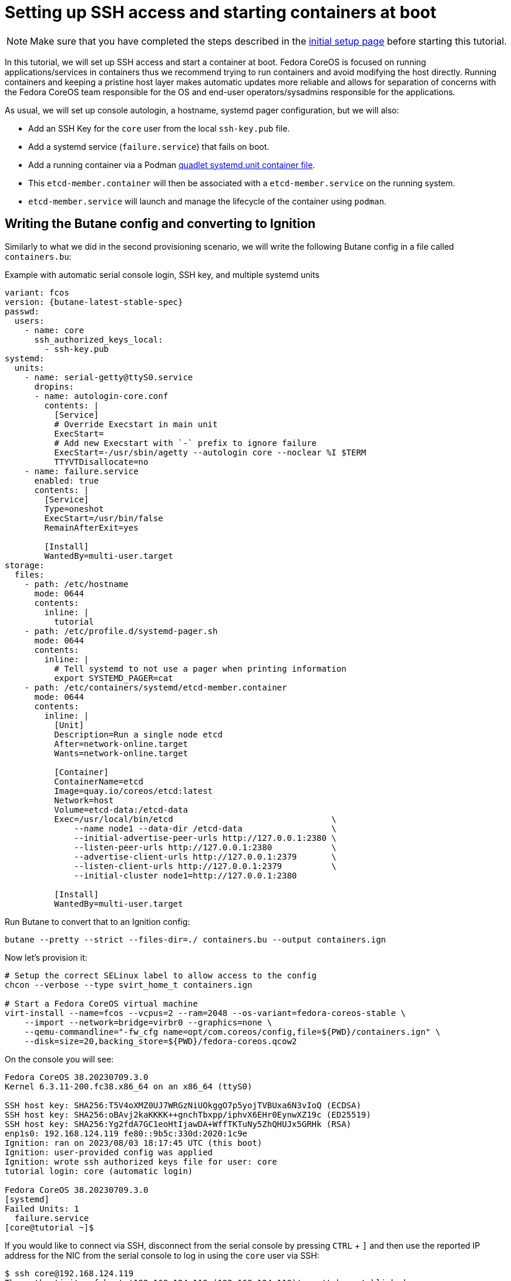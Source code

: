 = Setting up SSH access and starting containers at boot

NOTE: Make sure that you have completed the steps described in the xref:tutorial-setup.adoc[initial setup page] before starting this tutorial.

In this tutorial, we will set up SSH access and start a container at boot. Fedora CoreOS is focused on running applications/services in containers thus we recommend trying to run containers and avoid modifying the host directly. Running containers and keeping a pristine host layer makes automatic updates more reliable and allows for separation of concerns with the Fedora CoreOS team responsible for the OS and end-user operators/sysadmins responsible for the applications.

As usual, we will set up console autologin, a hostname, systemd pager configuration, but we will also:

* Add an SSH Key for the `core` user from the local `ssh-key.pub` file.
* Add a systemd service (`failure.service`) that fails on boot.
* Add a running container via a Podman https://docs.podman.io/en/latest/markdown/podman-systemd.unit.5.html[quadlet systemd.unit container file].
    * This `etcd-member.container` will then be associated with a `etcd-member.service` on the running system.
    * `etcd-member.service` will launch and manage the lifecycle of the container using `podman`.

== Writing the Butane config and converting to Ignition

Similarly to what we did in the second provisioning scenario, we will write the following Butane config in a file called `containers.bu`:

.Example with automatic serial console login, SSH key, and multiple systemd units
[source,yaml,subs="attributes"]
----
variant: fcos
version: {butane-latest-stable-spec}
passwd:
  users:
    - name: core
      ssh_authorized_keys_local:
        - ssh-key.pub
systemd:
  units:
    - name: serial-getty@ttyS0.service
      dropins:
      - name: autologin-core.conf
        contents: |
          [Service]
          # Override Execstart in main unit
          ExecStart=
          # Add new Execstart with `-` prefix to ignore failure
          ExecStart=-/usr/sbin/agetty --autologin core --noclear %I $TERM
          TTYVTDisallocate=no
    - name: failure.service
      enabled: true
      contents: |
        [Service]
        Type=oneshot
        ExecStart=/usr/bin/false
        RemainAfterExit=yes

        [Install]
        WantedBy=multi-user.target
storage:
  files:
    - path: /etc/hostname
      mode: 0644
      contents:
        inline: |
          tutorial
    - path: /etc/profile.d/systemd-pager.sh
      mode: 0644
      contents:
        inline: |
          # Tell systemd to not use a pager when printing information
          export SYSTEMD_PAGER=cat
    - path: /etc/containers/systemd/etcd-member.container
      mode: 0644
      contents:
        inline: |
          [Unit]
          Description=Run a single node etcd
          After=network-online.target
          Wants=network-online.target

          [Container]
          ContainerName=etcd
          Image=quay.io/coreos/etcd:latest
          Network=host
          Volume=etcd-data:/etcd-data
          Exec=/usr/local/bin/etcd                                \
              --name node1 --data-dir /etcd-data                  \
              --initial-advertise-peer-urls http://127.0.0.1:2380 \
              --listen-peer-urls http://127.0.0.1:2380            \
              --advertise-client-urls http://127.0.0.1:2379       \
              --listen-client-urls http://127.0.0.1:2379          \
              --initial-cluster node1=http://127.0.0.1:2380

          [Install]
          WantedBy=multi-user.target
----

Run Butane to convert that to an Ignition config:

[source,bash]
----
butane --pretty --strict --files-dir=./ containers.bu --output containers.ign
----

Now let's provision it:

[source,bash]
----
# Setup the correct SELinux label to allow access to the config
chcon --verbose --type svirt_home_t containers.ign

# Start a Fedora CoreOS virtual machine
virt-install --name=fcos --vcpus=2 --ram=2048 --os-variant=fedora-coreos-stable \
    --import --network=bridge=virbr0 --graphics=none \
    --qemu-commandline="-fw_cfg name=opt/com.coreos/config,file=${PWD}/containers.ign" \
    --disk=size=20,backing_store=${PWD}/fedora-coreos.qcow2
----

On the console you will see:

----
Fedora CoreOS 38.20230709.3.0
Kernel 6.3.11-200.fc38.x86_64 on an x86_64 (ttyS0)

SSH host key: SHA256:T5V4oXMZ0UJ7WRGzNiUOkggO7p5yojTVBUxa6N3vIoQ (ECDSA)
SSH host key: SHA256:oBAvj2kaKKKK++gnchTbxpp/iphvX6EHr0EynwXZ19c (ED25519)
SSH host key: SHA256:Yg2fdA7GC1eoHtIjawDA+WffTKTuNy5ZhQHUJx5GRHk (RSA)
enp1s0: 192.168.124.119 fe80::9b5c:330d:2020:1c9e
Ignition: ran on 2023/08/03 18:17:45 UTC (this boot)
Ignition: user-provided config was applied
Ignition: wrote ssh authorized keys file for user: core
tutorial login: core (automatic login)

Fedora CoreOS 38.20230709.3.0
[systemd]
Failed Units: 1
  failure.service
[core@tutorial ~]$
----

If you would like to connect via SSH, disconnect from the serial console by pressing `CTRL` + `]` and then use the reported IP address for the NIC from the serial console to log in using the `core` user via SSH:

----
$ ssh core@192.168.124.119
The authenticity of host '192.168.124.119 (192.168.124.119)' can't be established.
ED25519 key fingerprint is SHA256:oBAvj2kaKKKK++gnchTbxpp/iphvX6EHr0EynwXZ19c.
This key is not known by any other names
Are you sure you want to continue connecting (yes/no/[fingerprint])? yes
Warning: Permanently added '192.168.124.119' (ED25519) to the list of known hosts.
Fedora CoreOS 38.20230709.3.0
Tracker: https://github.com/coreos/fedora-coreos-tracker
Discuss: https://discussion.fedoraproject.org/tag/coreos

Last login: Thu Aug  3 18:18:06 2023
[systemd]
Failed Units: 1
  failure.service
----

The `Failed Units` message is coming from the https://github.com/coreos/console-login-helper-messages[console login helper messages] helpers. This particular helper shows us when `systemd` has services that are in a failed state. In this case we made `failure.service` with `ExecStart=/usr/bin/false`, so we intentionally created a service that will always fail in order to illustrate the helper messages.

Now that we’re up and don’t have any real failures we can check out the status of `etcd-member.service`, which was generated from our `etcd-member.container` file.

----
[core@tutorial ~]$ systemctl status --full etcd-member.service
● etcd-member.service - Run a single node etcd
     Loaded: loaded (/etc/containers/systemd/etcd-member.container; generated)
    Drop-In: /usr/lib/systemd/system/service.d
             └─10-timeout-abort.conf
     Active: active (running) since Thu 2023-08-03 18:17:57 UTC; 2min 24s ago
   Main PID: 1553 (conmon)
      Tasks: 10 (limit: 2238)
     Memory: 86.5M
        CPU: 3.129s
     CGroup: /system.slice/etcd-member.service
             ├─libpod-payload-31af97b0ef902b3b3b3d717bd98947b209701b9585db2129ca53f4b33962415e
             │ └─1555 /usr/local/bin/etcd ...
             └─runtime
               └─1553 /usr/bin/conmon ...

Aug 03 18:17:58 tutorial etcd[1553]: 2023-08-03 18:17:58.745207 I | raft: b71f75320dc06a6c became candidate at term 2
Aug 03 18:17:58 tutorial etcd[1553]: 2023-08-03 18:17:58.745372 I | raft: b71f75320dc06a6c received MsgVoteResp from b71f75320dc06a6c at term 2
Aug 03 18:17:58 tutorial etcd[1553]: 2023-08-03 18:17:58.745499 I | raft: b71f75320dc06a6c became leader at term 2
Aug 03 18:17:58 tutorial etcd[1553]: 2023-08-03 18:17:58.745628 I | raft: raft.node: b71f75320dc06a6c elected leader b71f75320dc06a6c at term 2
Aug 03 18:17:58 tutorial etcd[1553]: 2023-08-03 18:17:58.746402 I | etcdserver: setting up the initial cluster version to 3.3
Aug 03 18:17:58 tutorial etcd[1553]: 2023-08-03 18:17:58.747906 N | etcdserver/membership: set the initial cluster version to 3.3
Aug 03 18:17:58 tutorial etcd[1553]: 2023-08-03 18:17:58.748211 I | etcdserver/api: enabled capabilities for version 3.3
Aug 03 18:17:58 tutorial etcd[1553]: 2023-08-03 18:17:58.748384 I | etcdserver: published {Name:node1 ClientURLs:[http://127.0.0.1:2379]} to cluster 1c45a069f3a1d796
Aug 03 18:17:58 tutorial etcd[1553]: 2023-08-03 18:17:58.748510 I | embed: ready to serve client requests
Aug 03 18:17:58 tutorial etcd[1553]: 2023-08-03 18:17:58.750778 N | embed: serving insecure client requests on 127.0.0.1:2379, this is strongly discouraged!
----

We can also inspect the state of the container that was run by the systemd service:

----
[core@tutorial ~]$ sudo podman ps -a
CONTAINER ID  IMAGE                       COMMAND               CREATED        STATUS        PORTS       NAMES
31af97b0ef90  quay.io/coreos/etcd:latest  /usr/local/bin/et...  4 minutes ago  Up 4 minutes              etcd
----

And we can set a key/value pair in etcd. For now let’s set the key `fedora` to the value `fun`:

----
[core@tutorial ~]$ curl -L -X PUT http://127.0.0.1:2379/v2/keys/fedora -d value="fun"
{"action":"set","node":{"key":"/fedora","value":"fun","modifiedIndex":4,"createdIndex":4}}
[core@tutorial ~]$ curl -L http://127.0.0.1:2379/v2/keys/ 2>/dev/null | jq .
{
  "action": "get",
  "node": {
    "dir": true,
    "nodes": [
      {
        "key": "/fedora",
        "value": "fun",
        "modifiedIndex": 4,
        "createdIndex": 4
      }
    ]
  }
}
----

Looks like everything is working!

== Cleanup

Now let's take down the instance for the next test. Disconnect from the serial console by pressing `CTRL` + `]` or from SSH and then destroy the machine:

----
virsh destroy fcos
virsh undefine --remove-all-storage fcos
----

You may now proceed with the xref:tutorial-user-systemd-unit-on-boot.adoc[next tutorial].
